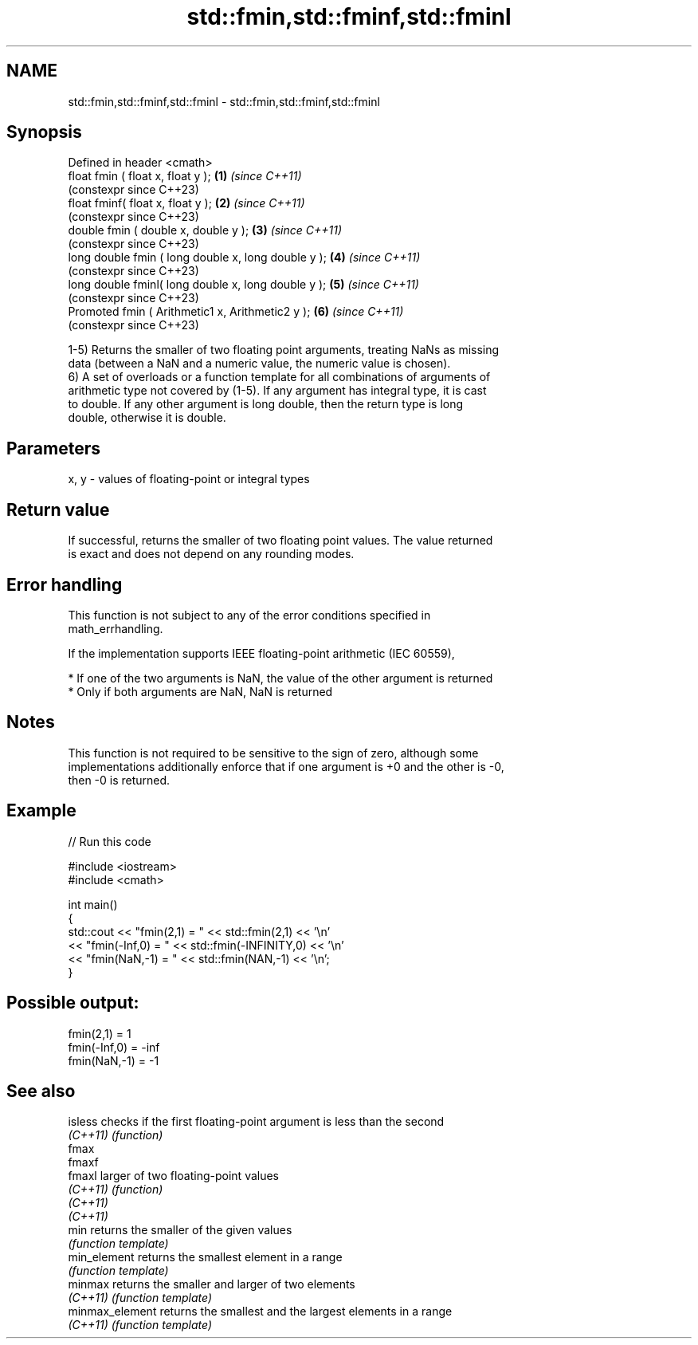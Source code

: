 .TH std::fmin,std::fminf,std::fminl 3 "2022.07.31" "http://cppreference.com" "C++ Standard Libary"
.SH NAME
std::fmin,std::fminf,std::fminl \- std::fmin,std::fminf,std::fminl

.SH Synopsis
   Defined in header <cmath>
   float fmin ( float x, float y );                   \fB(1)\fP \fI(since C++11)\fP
                                                          (constexpr since C++23)
   float fminf( float x, float y );                   \fB(2)\fP \fI(since C++11)\fP
                                                          (constexpr since C++23)
   double fmin ( double x, double y );                \fB(3)\fP \fI(since C++11)\fP
                                                          (constexpr since C++23)
   long double fmin ( long double x, long double y ); \fB(4)\fP \fI(since C++11)\fP
                                                          (constexpr since C++23)
   long double fminl( long double x, long double y ); \fB(5)\fP \fI(since C++11)\fP
                                                          (constexpr since C++23)
   Promoted fmin ( Arithmetic1 x, Arithmetic2 y );    \fB(6)\fP \fI(since C++11)\fP
                                                          (constexpr since C++23)

   1-5) Returns the smaller of two floating point arguments, treating NaNs as missing
   data (between a NaN and a numeric value, the numeric value is chosen).
   6) A set of overloads or a function template for all combinations of arguments of
   arithmetic type not covered by (1-5). If any argument has integral type, it is cast
   to double. If any other argument is long double, then the return type is long
   double, otherwise it is double.

.SH Parameters

   x, y - values of floating-point or integral types

.SH Return value

   If successful, returns the smaller of two floating point values. The value returned
   is exact and does not depend on any rounding modes.

.SH Error handling

   This function is not subject to any of the error conditions specified in
   math_errhandling.

   If the implementation supports IEEE floating-point arithmetic (IEC 60559),

     * If one of the two arguments is NaN, the value of the other argument is returned
     * Only if both arguments are NaN, NaN is returned

.SH Notes

   This function is not required to be sensitive to the sign of zero, although some
   implementations additionally enforce that if one argument is +0 and the other is -0,
   then -0 is returned.

.SH Example


// Run this code

 #include <iostream>
 #include <cmath>

 int main()
 {
     std::cout << "fmin(2,1)    = " << std::fmin(2,1) << '\\n'
               << "fmin(-Inf,0) = " << std::fmin(-INFINITY,0) << '\\n'
               << "fmin(NaN,-1) = " << std::fmin(NAN,-1) << '\\n';
 }

.SH Possible output:

 fmin(2,1)    = 1
 fmin(-Inf,0) = -inf
 fmin(NaN,-1) = -1

.SH See also

   isless         checks if the first floating-point argument is less than the second
   \fI(C++11)\fP        \fI(function)\fP
   fmax
   fmaxf
   fmaxl          larger of two floating-point values
   \fI(C++11)\fP        \fI(function)\fP
   \fI(C++11)\fP
   \fI(C++11)\fP
   min            returns the smaller of the given values
                  \fI(function template)\fP
   min_element    returns the smallest element in a range
                  \fI(function template)\fP
   minmax         returns the smaller and larger of two elements
   \fI(C++11)\fP        \fI(function template)\fP
   minmax_element returns the smallest and the largest elements in a range
   \fI(C++11)\fP        \fI(function template)\fP
